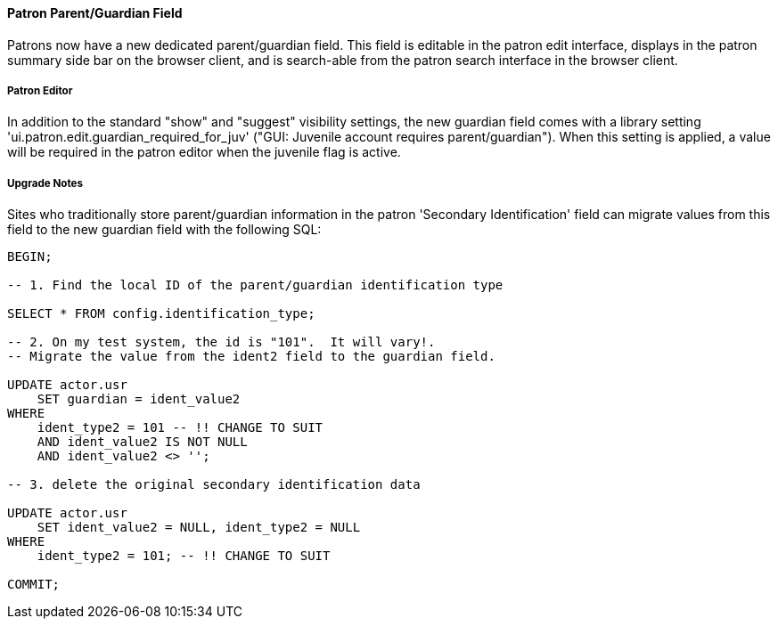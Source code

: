 Patron Parent/Guardian Field
^^^^^^^^^^^^^^^^^^^^^^^^^^^^

Patrons now have a new dedicated parent/guardian field.  This field is 
editable in the patron edit interface, displays in the patron
summary side bar on the browser client, and is search-able from the
patron search interface in the browser client.

Patron Editor
+++++++++++++

In addition to the standard "show" and "suggest" visibility settings, 
the new guardian field comes with a library setting 
'ui.patron.edit.guardian_required_for_juv' ("GUI: Juvenile account 
requires parent/guardian").  When this setting is applied, a value 
will be required in the patron editor when the juvenile flag is active.

Upgrade Notes
+++++++++++++

Sites who traditionally store parent/guardian information in the
patron 'Secondary Identification' field can migrate values from this
field to the new guardian field with the following SQL:

[source,sql]
-------------------------------------------------------------------------
BEGIN;

-- 1. Find the local ID of the parent/guardian identification type

SELECT * FROM config.identification_type;

-- 2. On my test system, the id is "101".  It will vary!.
-- Migrate the value from the ident2 field to the guardian field.

UPDATE actor.usr 
    SET guardian = ident_value2 
WHERE 
    ident_type2 = 101 -- !! CHANGE TO SUIT
    AND ident_value2 IS NOT NULL 
    AND ident_value2 <> '';

-- 3. delete the original secondary identification data

UPDATE actor.usr 
    SET ident_value2 = NULL, ident_type2 = NULL
WHERE
    ident_type2 = 101; -- !! CHANGE TO SUIT

COMMIT;
-------------------------------------------------------------------------

